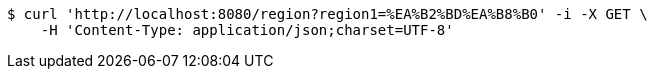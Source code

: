 [source,bash]
----
$ curl 'http://localhost:8080/region?region1=%EA%B2%BD%EA%B8%B0' -i -X GET \
    -H 'Content-Type: application/json;charset=UTF-8'
----